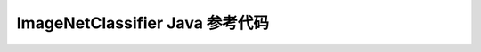 =======================================
ImageNetClassifier Java 参考代码
=======================================

.. code-block:: java
   :linenos:

    /**
     * MegEngine is Licensed under the Apache License, Version 2.0 (the "License")
     *
     * Copyright (c) 2014-2020 Megvii Inc. All rights reserved.
     *
     * Unless required by applicable law or agreed to in writing,
     * software distributed under the License is distributed on an
     * "AS IS" BASIS, WITHOUT ARRANTIES OR CONDITIONS OF ANY KIND, either express or implied.
     */

    package com.example.inference;

    import android.content.res.AssetManager;
    import android.util.Log;

    import java.io.FileInputStream;
    import java.io.IOException;
    import java.io.InputStream;
    import java.util.concurrent.atomic.AtomicBoolean;

    public class ImageNetClassifier {

        private static final String SO_NAME = "inference-jni";
        private static final String TAG = "inference_classifier";
        private static final String ASSET_FILE_PREFIX = "file:///android_asset/";
        // Only return results with at least this confidence.
        public static final float DEFAULT_THRESHOLD = 0.1f;
        private static AtomicBoolean isSoLoaded = new AtomicBoolean(false);
        private long mHandle;

        private ImageNetClassifier() {
        }

        private boolean prepareRun() {
            if (!isSoLoaded.get()) {
                try {
                    System.loadLibrary(SO_NAME);
                } catch (UnsatisfiedLinkError e) {
                    Log.e(TAG, "load " + SO_NAME + " failed!" + e.getMessage());
                    return false;
                }
                isSoLoaded.set(true);
            }
            return true;
        }

        private static byte[] readFiles(AssetManager assetManager, String input_file) {
            Log.d(TAG, "read " + input_file);
            final boolean hasAssetPrefix = input_file.startsWith(ASSET_FILE_PREFIX);
            InputStream is = null;
            try {
                String aname = hasAssetPrefix ? input_file.split(ASSET_FILE_PREFIX)[1] : input_file;
                is = assetManager.open(aname);
            } catch (IOException e) {
                if (hasAssetPrefix) {
                    throw new RuntimeException("Failed to load model from '" + input_file + "'", e);
                }
                // Perhaps the model file is not an asset but is on disk.
                try {
                    is = new FileInputStream(input_file);
                } catch (IOException e2) {
                    throw new RuntimeException("Failed to load model from '" + input_file + "'", e);
                }
            }

            byte[] input_datas = new byte[0];
            try {
                input_datas = new byte[is.available()];
                final int numBytesRead = is.read(input_datas);
                if (numBytesRead != input_datas.length) {
                    throw new IOException(
                            "read error: read only "
                                    + numBytesRead
                                    + " of the graph, expected to read "
                                    + input_datas.length);
                }
            } catch (IOException e) {
                e.printStackTrace();
            }
            return input_datas;
        }

        public static ImageNetClassifier Create(AssetManager assetManager,
                                                String modelFilename,
                                                String labelFilename, float threshold) {
            byte[] model_data = readFiles(assetManager, modelFilename);
            byte[] labels_data = readFiles(assetManager, labelFilename);
            Log.d(TAG, String.format("initializing model[%d]%s, json[%d]%s", model_data.length, modelFilename, labels_data.length, labelFilename));
            ImageNetClassifier classifier = new ImageNetClassifier();
            if (!classifier.prepareRun()) {
                Log.e(TAG, "prepare run failed!");
                return null;
            }
            long handle = classifier.inference_init(model_data, labels_data, threshold);
            Log.d(TAG, "inference init handle" + handle);
            classifier.mHandle = handle;
            return classifier;
        }

        public String recognizeYUV420Tp1(byte y[], byte u[], byte v[], int width, int height, int yRowStride,
                                         int uvRowStride,
                                         int uvPixelStride, int rotation) {
            String result = inference_recognize(mHandle, y, u, v, width, height, yRowStride, uvRowStride, uvPixelStride, rotation);
            if (result == null || result.trim().length() == 0) {
                return "Unkown";
            }
            return result;
        }

        public void close() {
            inference_close(mHandle);
            mHandle = 0;
        }

        private native long inference_init(byte[] model, byte[] json, float threshold);

        private native String inference_recognize(long handle, byte y[], byte u[], byte v[], int width, int height, int yRowStride,
                                                  int uvRowStride,
                                                  int uvPixelStride, int rotation);

        private native void inference_close(long handle);
    }
